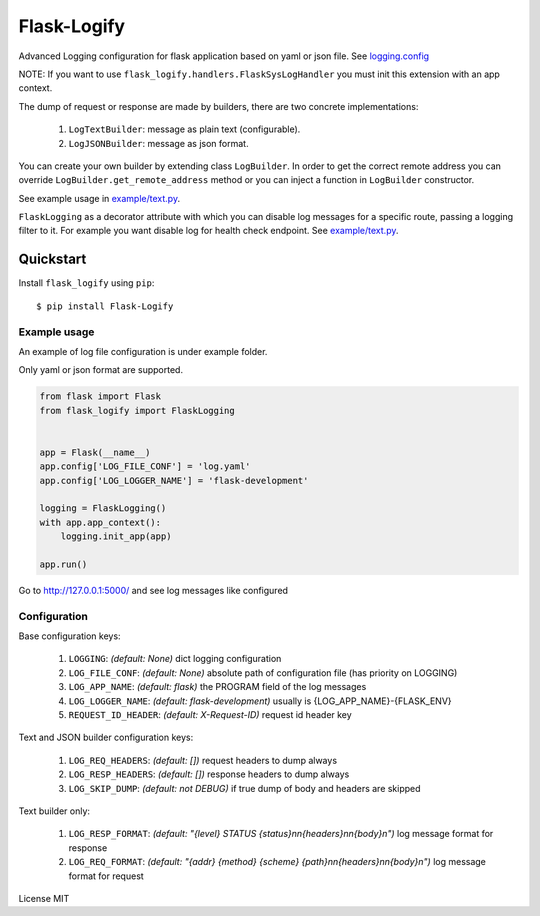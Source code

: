 Flask-Logify
==============

|version|

Advanced Logging configuration for flask application based on yaml or json file.
See `logging.config <https://docs.python.org/3/library/logging.config.html>`__

NOTE: If you want to use ``flask_logify.handlers.FlaskSysLogHandler``
you must init this extension with an app context.

The dump of request or response are made by builders, there are two concrete implementations:

  1. ``LogTextBuilder``: message as plain text (configurable).
  2. ``LogJSONBuilder``: message as json format.

You can create your own builder by extending class ``LogBuilder``. In order to get the correct remote address
you can override ``LogBuilder.get_remote_address`` method or you can inject a function in ``LogBuilder`` constructor.

See example usage in `example/text.py <./flask_logify/example/text.py>`__.

``FlaskLogging`` as a decorator attribute with which you can disable log messages for a specific route,
passing a logging filter to it. For example you want disable log for health check endpoint.
See `example/text.py <./flask_logify/example/text.py>`__.


Quickstart
~~~~~~~~~~

Install ``flask_logify`` using ``pip``:

::

   $ pip install Flask-Logify

.. _section-1:

Example usage
^^^^^^^^^^^^^

An example of log file configuration is under example folder.

Only yaml or json format are supported.

.. code:: python

    from flask import Flask
    from flask_logify import FlaskLogging


    app = Flask(__name__)
    app.config['LOG_FILE_CONF'] = 'log.yaml'
    app.config['LOG_LOGGER_NAME'] = 'flask-development'

    logging = FlaskLogging()
    with app.app_context():
        logging.init_app(app)

    app.run()

Go to http://127.0.0.1:5000/ and see log messages like configured

.. _section-2:

Configuration
^^^^^^^^^^^^^
Base configuration keys:

  1. ``LOGGING``: *(default: None)* dict logging configuration
  2. ``LOG_FILE_CONF``: *(default: None)* absolute path of configuration file (has priority on LOGGING)
  3. ``LOG_APP_NAME``: *(default: flask)* the PROGRAM field of the log messages
  4. ``LOG_LOGGER_NAME``: *(default: flask-development)* usually is {LOG_APP_NAME}-{FLASK_ENV}
  5. ``REQUEST_ID_HEADER``: *(default: X-Request-ID)* request id header key

Text and JSON builder configuration keys:

  1. ``LOG_REQ_HEADERS``: *(default: [])* request headers to dump always
  2. ``LOG_RESP_HEADERS``: *(default: [])* response headers to dump always
  3. ``LOG_SKIP_DUMP``: *(default: not DEBUG)* if true dump of body and headers are skipped

Text builder only:

  1. ``LOG_RESP_FORMAT``: *(default: "{level} STATUS {status}\n\n{headers}\n\n{body}\n")*
     log message format for response
  2. ``LOG_REQ_FORMAT``: *(default: "{addr} {method} {scheme} {path}\n\n{headers}\n\n{body}\n")*
     log message format for request


License MIT

.. |version| image:: https://pypip.in/version/flask_logify/badge.png
